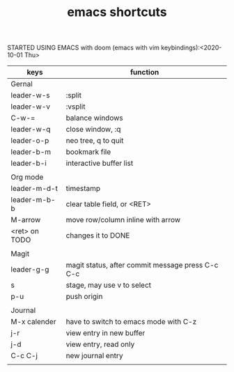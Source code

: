 #+TITLE: emacs shortcuts

STARTED USING EMACS with doom (emacs with vim keybindings):<2020-10-01 Thu>

|---------------+--------------------------------------------------|
| keys          | function                                         |
|---------------+--------------------------------------------------|
| Gernal        |                                                  |
| leader-w-s    | :split                                           |
| leader-w-v    | :vsplit                                          |
| C-w-=         | balance windows                                  |
| leader-w-q    | close window, :q                                 |
| leader-o-p    | neo tree, q to quit                              |
| leader-b-m    | bookmark file                                    |
| leader-b-i    | interactive buffer list                          |
|               |                                                  |
|---------------+--------------------------------------------------|
| Org mode      |                                                  |
| leader-m-d-t  | timestamp                                        |
| leader-m-b-b  | clear table field, or <RET>                      |
| M-arrow       | move row/column inline with arrow                |
| <ret> on TODO | changes it to DONE                               |
|               |                                                  |
|---------------+--------------------------------------------------|
| Magit         |                                                  |
| leader-g-g    | magit status, after commit message press C-c C-c |
| s             | stage, may use v to select                       |
| p-u           | push origin                                      |
|               |                                                  |
|---------------+--------------------------------------------------|
| Journal       |                                                  |
| M-x calender  | have to switch to emacs mode with C-z            |
| j-r           | view entry in new buffer                         |
| j-d           | view entry, read only                            |
| C-c C-j       | new journal entry                                |
|               |                                                  |
|---------------+--------------------------------------------------|
